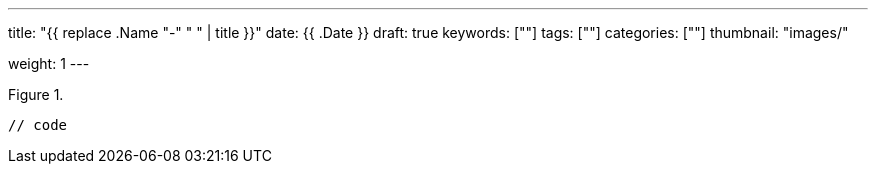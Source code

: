 ---
title: "{{ replace .Name "-" " " | title }}"
date: {{ .Date }}
draft: true
keywords: [""]
tags: [""]
categories: [""]
thumbnail: "images/"

weight: 1
---

:source-highlighter: pygments
:pygments-style: monokai
:pygments-linenums-mode: table
:source_attr: indent=0,subs="attributes,verbatim,quotes,macros"
:image_attr: align=center

image::/images/[title="",alt="",{image_attr}]

[source%nowrap,java,{source_attr}]
----
// code
----
